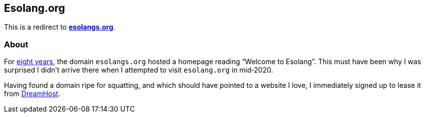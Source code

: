 Esolang.org
-----------

This is a redirect to *https://esolangs.org[esolangs.org^]*.

About
~~~~~
For https://esolangs.org/wiki/Special:Diff/31305/76028[eight years^], the
domain `esolangs.org` hosted a homepage reading
“Welcome&nbsp;to&nbsp;Esolang”. This must have been why I was surprised I
didn’t arrive there when I attempted to visit `esolang.org` in&nbsp;mid‑2020.

Having found a domain ripe for squatting, and which should have pointed to a
website I love, I immediately signed up to lease it
from&nbsp;https://dreamhost.com[DreamHost^].
